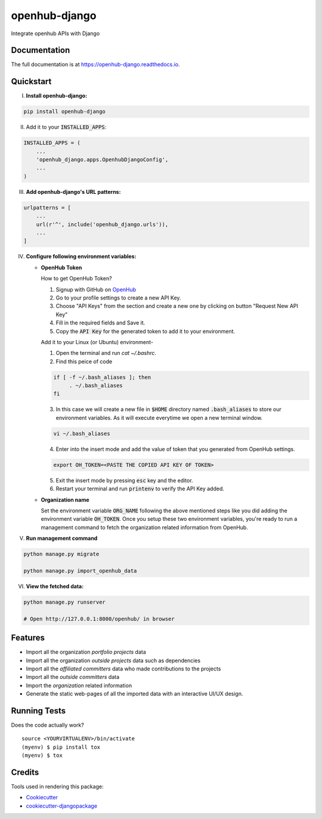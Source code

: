 =============================
openhub-django
=============================

.. image:: https://badge.fury.io/py/openhub-django.svg
    :target: https://badge.fury.io/py/openhub-django

.. image:: https://travis-ci.org/sks444/openhub-django.svg?branch=master
    :target: https://travis-ci.org/sks444/openhub-django

.. image:: https://codecov.io/gh/sks444/openhub-django/branch/master/graph/badge.svg
    :target: https://codecov.io/gh/sks444/openhub-django

Integrate openhub APIs with Django

Documentation
-------------

The full documentation is at https://openhub-django.readthedocs.io.

Quickstart
----------

I. **Install openhub-django:**

.. code-block:: bash

   pip install openhub-django


II. Add it to your :code:`INSTALLED_APPS`:

.. code-block:: python

    INSTALLED_APPS = (
        ...
        'openhub_django.apps.OpenhubDjangoConfig',
        ...
    )


III. **Add openhub-django's URL patterns:**

.. code-block:: python


    urlpatterns = [
        ...
        url(r'^', include('openhub_django.urls')),
        ...
    ]

IV. **Configure following environment variables:**

    * **OpenHub Token**

      How to get OpenHub Token?

      1. Signup with GitHub on OpenHub_
      2. Go to your profile settings to create a new API Key.
      3. Choose "API Keys" from the section and create a new one by clicking on button "Request New API Key"
      4. Fill in the required fields and Save it.
      5. Copy the :code:`API Key` for the generated token to add it to your environment.

      Add it to your Linux (or Ubuntu) environment-

      1. Open the terminal and run `cat ~/.bashrc`.
      2. Find this peice of code

      .. code-block:: bash

        if [ -f ~/.bash_aliases ]; then
             . ~/.bash_aliases
        fi

      3. In this case we will create a new file in :code:`$HOME` directory named
         :code:`.bash_aliases` to store our environment variables. As it will execute
         everytime we open a new terminal window.

      .. code-block:: bash

        vi ~/.bash_aliases

      4. Enter into the insert mode and add the value of token that you generated from OpenHub settings.

      .. code-block:: bash

        export OH_TOKEN=<PASTE THE COPIED API KEY OF TOKEN>

      5. Exit the insert mode by pressing :code:`esc` key and the editor.
      6. Restart your terminal and run :code:`printenv` to verify the API Key added.


    * **Organization name**

      Set the environment variable :code:`ORG_NAME` following the above mentioned steps like you
      did adding the environment variable :code:`OH_TOKEN`. Once you setup these two environment
      variables, you're ready to run a management command to fetch the organization related
      information from OpenHub.

V. **Run management command**

.. code-block:: bash

  python manage.py migrate

  python manage.py import_openhub_data

VI. **View the fetched data:**

.. code-block:: bash

  python manage.py runserver

  # Open http://127.0.0.1:8000/openhub/ in browser

Features
--------

* Import all the organization *portfolio projects* data
* Import all the organization *outside projects* data such as dependencies
* Import all the *affiliated committers* data who made contributions to the projects
* Import all the *outside committers* data
* Import the *organization* related information
* Generate the static web-pages of all the imported data with an interactive UI/UX design.


Running Tests
-------------

Does the code actually work?

::

    source <YOURVIRTUALENV>/bin/activate
    (myenv) $ pip install tox
    (myenv) $ tox

Credits
-------

Tools used in rendering this package:

*  Cookiecutter_
*  `cookiecutter-djangopackage`_

.. _Cookiecutter: https://github.com/audreyr/cookiecutter
.. _`cookiecutter-djangopackage`: https://github.com/pydanny/cookiecutter-djangopackage
.. _OpenHub: https://www.openhub.net/accounts/new
